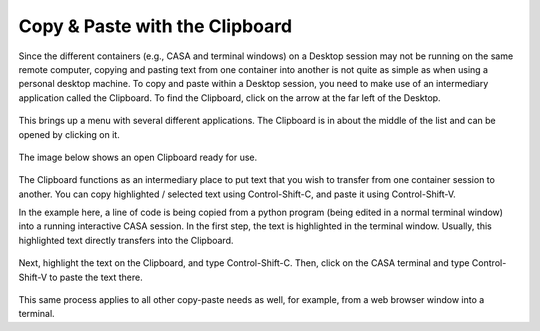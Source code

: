 .. _clipboard:

Copy & Paste with the Clipboard
===============================

Since the different containers (e.g., CASA and terminal windows) on a Desktop
session may not be running on the same remote computer, copying and pasting
text from one container into another is not quite as simple as when using
a personal desktop machine.  To copy and paste within a Desktop session,
you need to make use of an intermediary application called the Clipboard.
To find the Clipboard, click on the arrow at the far left of the Desktop.

   .. image:: images/clipboard/1_desktop_landing.png

This brings up a menu with several different applications.  The Clipboard
is in about the middle of the list and can be opened by clicking on it.

   .. image:: images/clipboard/2_desktop_with_clipboard_menu.png

The image below shows an open Clipboard ready for use.

   .. image:: images/clipboard/3_clipboard_open.png

The Clipboard functions as an intermediary place to put text that you wish
to transfer from one container session to another.  You can copy
highlighted / selected text using Control-Shift-C, and paste it using
Control-Shift-V.

In the example here, a line of code is being copied from a python
program (being edited in a normal terminal window) into a running
interactive CASA session.  In the first step, the text is highlighted
in the terminal window.  Usually, this highlighted text directly transfers
into the Clipboard.

   .. image:: images/clipboard/4_text_into_clipboard.png

Next, highlight the text on the Clipboard, and type Control-Shift-C.
Then, click on the CASA terminal and type Control-Shift-V to paste the
text there.

   .. image:: images/clipboard/5_copy_text_to_casa.png

This same process applies to all other copy-paste needs as well, for example,
from a web browser window into a terminal.
